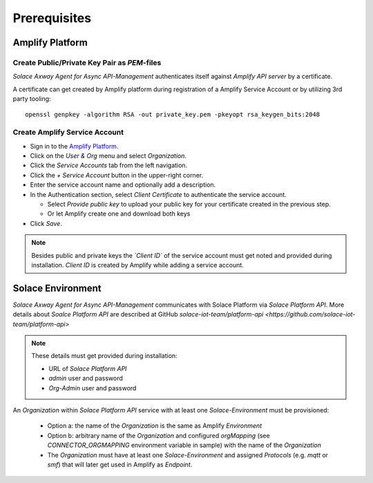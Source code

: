 Prerequisites
=============


Amplify Platform
----------------

Create Public/Private Key Pair as `PEM`-files
+++++++++++++++++++++++++++++++++++++++++++++

*Solace Axway Agent for Async API-Management* authenticates itself against *Amplify API server* by a certificate.

A certificate can get created by Amplify platform during registration of a Amplify Service Account or by utilizing 3rd party tooling:

::

  openssl genpkey -algorithm RSA -out private_key.pem -pkeyopt rsa_keygen_bits:2048

Create Amplify Service Account
++++++++++++++++++++++++++++++

* Sign in to the `Amplify Platform <https://platform.axway.com>`_.

* Click on the `User & Org` menu and select `Organization`.

* Click the `Service Accounts` tab from the left navigation.

* Click the  `+`  `Service Account` button in the upper-right corner.

* Enter the service account name and optionally add a description.

* In the Authentication section, select `Client Certificate` to authenticate the service account.

  * Select `Provide public key` to upload your public key for your certificate created in the previous step.

  * Or let Amplify create one and download both keys

* Click  `Save`.

.. note::
  Besides public and private keys the *`Client ID`* of the service account must get noted and provided during installation.
  `Client ID` is created by Amplify while adding a service account.


Solace Environment
------------------

*Solace Axway Agent for Async API-Management* communicates with Solace Platform via `Solace Platform API`.
More details about `Soalce Platform API` are described at GitHub `solace-iot-team/platform-api <https://github.com/solace-iot-team/platform-api>`

.. note::
  These details must get provided during installation:

  * URL of `Solace Platform API`

  * `admin` user and password

  * `Org-Admin` user and password


An *Organization* within `Solace Platform API` service with at least one *Solace-Environment* must be provisioned:

  * Option a: the name of the *Organization* is the same as Amplify `Environment`
  * Option b: arbitrary name of the *Organization* and configured `orgMapping` (see `CONNECTOR_ORGMAPPING` environment variable in sample) with the name of the *Organization*
  * The *Organization* must have at least one *Solace-Environment* and assigned `Protocols` (e.g. `mqtt` or `smf`) that will later get used in Amplify as `Endpoint`.


